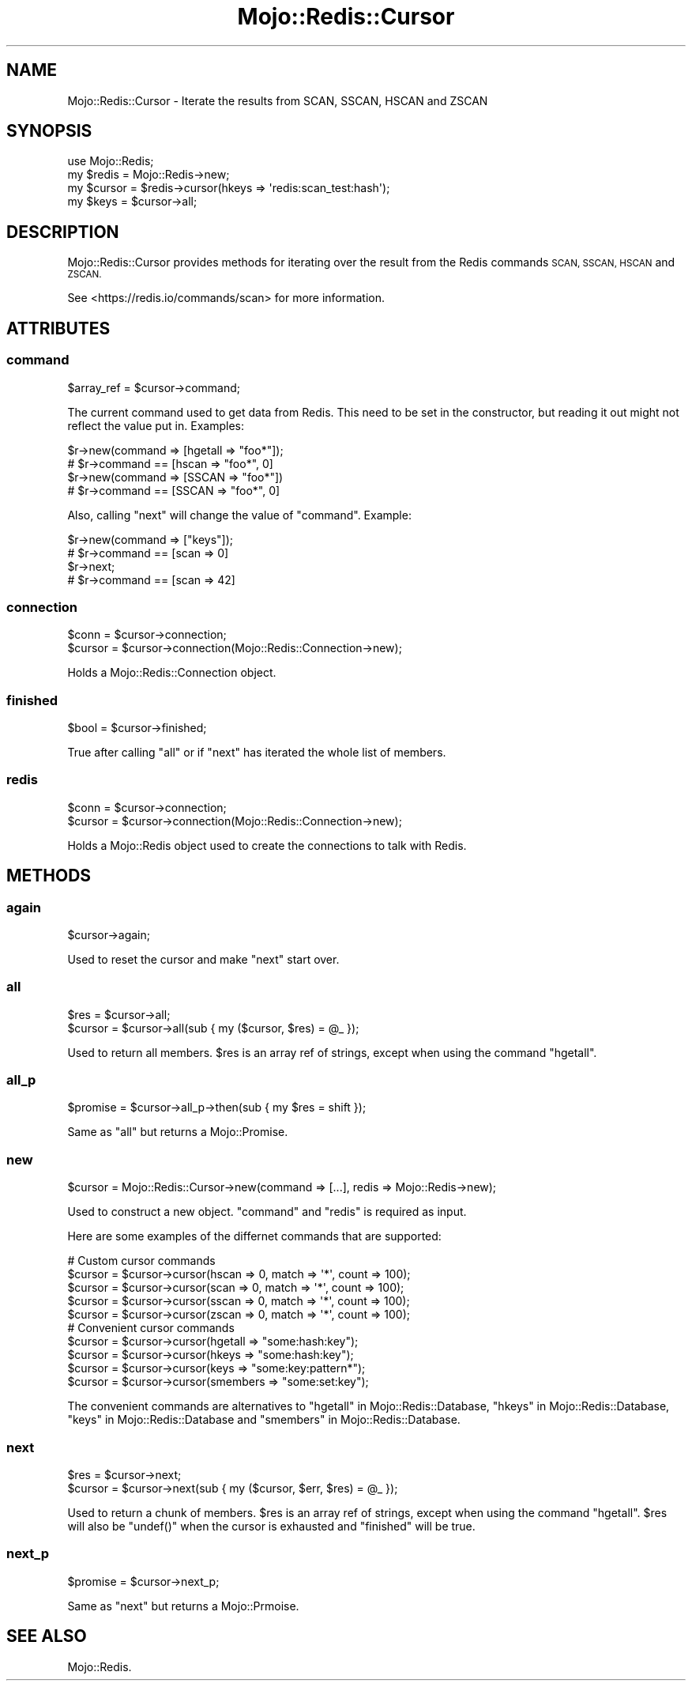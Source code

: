 .\" Automatically generated by Pod::Man 4.14 (Pod::Simple 3.40)
.\"
.\" Standard preamble:
.\" ========================================================================
.de Sp \" Vertical space (when we can't use .PP)
.if t .sp .5v
.if n .sp
..
.de Vb \" Begin verbatim text
.ft CW
.nf
.ne \\$1
..
.de Ve \" End verbatim text
.ft R
.fi
..
.\" Set up some character translations and predefined strings.  \*(-- will
.\" give an unbreakable dash, \*(PI will give pi, \*(L" will give a left
.\" double quote, and \*(R" will give a right double quote.  \*(C+ will
.\" give a nicer C++.  Capital omega is used to do unbreakable dashes and
.\" therefore won't be available.  \*(C` and \*(C' expand to `' in nroff,
.\" nothing in troff, for use with C<>.
.tr \(*W-
.ds C+ C\v'-.1v'\h'-1p'\s-2+\h'-1p'+\s0\v'.1v'\h'-1p'
.ie n \{\
.    ds -- \(*W-
.    ds PI pi
.    if (\n(.H=4u)&(1m=24u) .ds -- \(*W\h'-12u'\(*W\h'-12u'-\" diablo 10 pitch
.    if (\n(.H=4u)&(1m=20u) .ds -- \(*W\h'-12u'\(*W\h'-8u'-\"  diablo 12 pitch
.    ds L" ""
.    ds R" ""
.    ds C` ""
.    ds C' ""
'br\}
.el\{\
.    ds -- \|\(em\|
.    ds PI \(*p
.    ds L" ``
.    ds R" ''
.    ds C`
.    ds C'
'br\}
.\"
.\" Escape single quotes in literal strings from groff's Unicode transform.
.ie \n(.g .ds Aq \(aq
.el       .ds Aq '
.\"
.\" If the F register is >0, we'll generate index entries on stderr for
.\" titles (.TH), headers (.SH), subsections (.SS), items (.Ip), and index
.\" entries marked with X<> in POD.  Of course, you'll have to process the
.\" output yourself in some meaningful fashion.
.\"
.\" Avoid warning from groff about undefined register 'F'.
.de IX
..
.nr rF 0
.if \n(.g .if rF .nr rF 1
.if (\n(rF:(\n(.g==0)) \{\
.    if \nF \{\
.        de IX
.        tm Index:\\$1\t\\n%\t"\\$2"
..
.        if !\nF==2 \{\
.            nr % 0
.            nr F 2
.        \}
.    \}
.\}
.rr rF
.\" ========================================================================
.\"
.IX Title "Mojo::Redis::Cursor 3"
.TH Mojo::Redis::Cursor 3 "2019-01-31" "perl v5.32.0" "User Contributed Perl Documentation"
.\" For nroff, turn off justification.  Always turn off hyphenation; it makes
.\" way too many mistakes in technical documents.
.if n .ad l
.nh
.SH "NAME"
Mojo::Redis::Cursor \- Iterate the results from SCAN, SSCAN, HSCAN and ZSCAN
.SH "SYNOPSIS"
.IX Header "SYNOPSIS"
.Vb 4
\&  use Mojo::Redis;
\&  my $redis  = Mojo::Redis\->new;
\&  my $cursor = $redis\->cursor(hkeys => \*(Aqredis:scan_test:hash\*(Aq);
\&  my $keys   = $cursor\->all;
.Ve
.SH "DESCRIPTION"
.IX Header "DESCRIPTION"
Mojo::Redis::Cursor provides methods for iterating over the result from
the Redis commands \s-1SCAN, SSCAN, HSCAN\s0 and \s-1ZSCAN.\s0
.PP
See <https://redis.io/commands/scan> for more information.
.SH "ATTRIBUTES"
.IX Header "ATTRIBUTES"
.SS "command"
.IX Subsection "command"
.Vb 1
\&  $array_ref = $cursor\->command;
.Ve
.PP
The current command used to get data from Redis. This need to be set in the
constructor, but reading it out might not reflect the value put in. Examples:
.PP
.Vb 2
\&  $r\->new(command => [hgetall => "foo*"]);
\&  # $r\->command == [hscan => "foo*", 0]
\&
\&  $r\->new(command => [SSCAN => "foo*"])
\&  # $r\->command == [SSCAN => "foo*", 0]
.Ve
.PP
Also, calling \*(L"next\*(R" will change the value of \*(L"command\*(R". Example:
.PP
.Vb 4
\&  $r\->new(command => ["keys"]);
\&  # $r\->command == [scan => 0]
\&  $r\->next;
\&  # $r\->command == [scan => 42]
.Ve
.SS "connection"
.IX Subsection "connection"
.Vb 2
\&  $conn   = $cursor\->connection;
\&  $cursor = $cursor\->connection(Mojo::Redis::Connection\->new);
.Ve
.PP
Holds a Mojo::Redis::Connection object.
.SS "finished"
.IX Subsection "finished"
.Vb 1
\&  $bool = $cursor\->finished;
.Ve
.PP
True after calling \*(L"all\*(R" or if \*(L"next\*(R" has iterated the whole list of members.
.SS "redis"
.IX Subsection "redis"
.Vb 2
\&  $conn   = $cursor\->connection;
\&  $cursor = $cursor\->connection(Mojo::Redis::Connection\->new);
.Ve
.PP
Holds a Mojo::Redis object used to create the connections to talk with Redis.
.SH "METHODS"
.IX Header "METHODS"
.SS "again"
.IX Subsection "again"
.Vb 1
\&  $cursor\->again;
.Ve
.PP
Used to reset the cursor and make \*(L"next\*(R" start over.
.SS "all"
.IX Subsection "all"
.Vb 2
\&  $res    = $cursor\->all;
\&  $cursor = $cursor\->all(sub { my ($cursor, $res) = @_ });
.Ve
.PP
Used to return all members. \f(CW$res\fR is an array ref of strings, except when
using the command \*(L"hgetall\*(R".
.SS "all_p"
.IX Subsection "all_p"
.Vb 1
\&  $promise = $cursor\->all_p\->then(sub { my $res = shift });
.Ve
.PP
Same as \*(L"all\*(R" but returns a Mojo::Promise.
.SS "new"
.IX Subsection "new"
.Vb 1
\&  $cursor = Mojo::Redis::Cursor\->new(command => [...], redis => Mojo::Redis\->new);
.Ve
.PP
Used to construct a new object. \*(L"command\*(R" and \*(L"redis\*(R" is required as input.
.PP
Here are some examples of the differnet commands that are supported:
.PP
.Vb 5
\&  # Custom cursor commands
\&  $cursor = $cursor\->cursor(hscan => 0, match => \*(Aq*\*(Aq, count => 100);
\&  $cursor = $cursor\->cursor(scan  => 0, match => \*(Aq*\*(Aq, count => 100);
\&  $cursor = $cursor\->cursor(sscan => 0, match => \*(Aq*\*(Aq, count => 100);
\&  $cursor = $cursor\->cursor(zscan => 0, match => \*(Aq*\*(Aq, count => 100);
\&
\&  # Convenient cursor commands
\&  $cursor = $cursor\->cursor(hgetall  => "some:hash:key");
\&  $cursor = $cursor\->cursor(hkeys    => "some:hash:key");
\&  $cursor = $cursor\->cursor(keys     => "some:key:pattern*");
\&  $cursor = $cursor\->cursor(smembers => "some:set:key");
.Ve
.PP
The convenient commands are alternatives to \*(L"hgetall\*(R" in Mojo::Redis::Database,
\&\*(L"hkeys\*(R" in Mojo::Redis::Database, \*(L"keys\*(R" in Mojo::Redis::Database and
\&\*(L"smembers\*(R" in Mojo::Redis::Database.
.SS "next"
.IX Subsection "next"
.Vb 2
\&  $res    = $cursor\->next;
\&  $cursor = $cursor\->next(sub { my ($cursor, $err, $res) = @_ });
.Ve
.PP
Used to return a chunk of members. \f(CW$res\fR is an array ref of strings, except
when using the command \*(L"hgetall\*(R". \f(CW$res\fR will also be \f(CW\*(C`undef()\*(C'\fR when the
cursor is exhausted and \*(L"finished\*(R" will be true.
.SS "next_p"
.IX Subsection "next_p"
.Vb 1
\&  $promise = $cursor\->next_p;
.Ve
.PP
Same as \*(L"next\*(R" but returns a Mojo::Prmoise.
.SH "SEE ALSO"
.IX Header "SEE ALSO"
Mojo::Redis.
